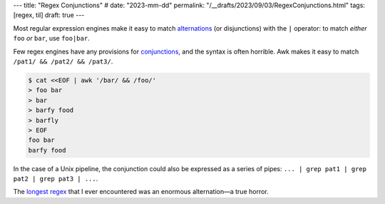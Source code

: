 ---
title: "Regex Conjunctions"
# date: "2023-mm-dd"
permalink: "/__drafts/2023/09/03/RegexConjunctions.html"
tags: [regex, til]
draft: true
---


Most regular expression engines make it easy to
match alternations_ (or disjunctions) with the ``|`` operator:
to match *either* ``foo`` *or* ``bar``,
use ``foo|bar``.

Few regex engines have any provisions for conjunctions_,
and the syntax is often horrible.
Awk makes it easy to match ``/pat1/ && /pat2/ && /pat3/``.

.. code-block:: bash

    $ cat <<EOF | awk '/bar/ && /foo/'
    > foo bar
    > bar
    > barfy food
    > barfly
    > EOF
    foo bar
    barfy food

In the case of a Unix pipeline,
the conjunction could also be expressed as a series of pipes:
``... | grep pat1 | grep pat2 | grep pat3 | ...``.

The `longest regex`_ that I ever encountered
was an enormous alternation—a true horror.

.. _alternations:
    https://www.regular-expressions.info/alternation.html
.. _conjunctions:
    https://unix.stackexchange.com/a/55391/4060
.. _longest regex:
    /blog/2020/04/23/regex-32-problems.html
